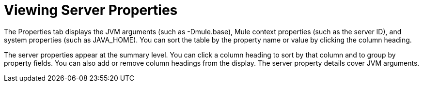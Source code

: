 = Viewing Server Properties

The Properties tab displays the JVM arguments (such as -Dmule.base), Mule context properties (such as the server ID), and system properties (such as JAVA_HOME). You can sort the table by the property name or value by clicking the column heading.

The server properties appear at the summary level. You can click a column heading to sort by that column and to group by property fields. You can also add or remove column headings from the display. The server property details cover JVM arguments.